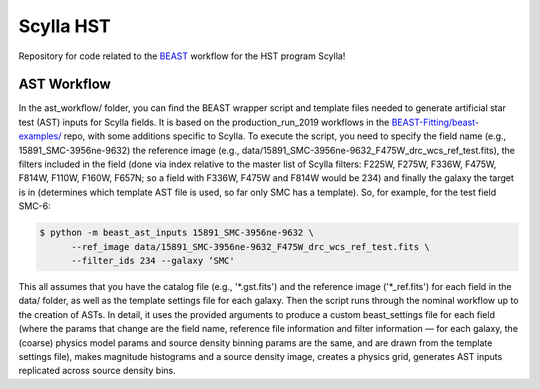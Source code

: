 Scylla HST
==========
Repository for code related to the `BEAST <https://github.com/BEAST-Fitting/beast>`_ workflow for the HST program Scylla!

AST Workflow
--------------

In the ast_workflow/ folder, you can find the BEAST wrapper script and template files needed to generate artificial star test (AST) inputs for Scylla fields. It is based on the production_run_2019 workflows in the `BEAST-Fitting/beast-examples/ <https://github.com/BEAST-Fitting/beast-examples>`_ repo, with some additions specific to Scylla. To execute the script, you need to specify the field name (e.g., 15891_SMC-3956ne-9632) the reference image (e.g., data/15891_SMC-3956ne-9632_F475W_drc_wcs_ref_test.fits), the filters included in the field (done via index relative to the master list of Scylla filters: F225W, F275W, F336W, F475W, F814W, F110W, F160W, F657N; so a field with F336W, F475W and F814W would be 234) and finally the galaxy the target is in (determines which template AST file is used, so far only SMC has a template). So, for example, for the test field SMC-6:

.. code-block:: console

    $ python -m beast_ast_inputs 15891_SMC-3956ne-9632 \
          --ref_image data/15891_SMC-3956ne-9632_F475W_drc_wcs_ref_test.fits \
          --filter_ids 234 --galaxy ‘SMC'

This all assumes that you have the catalog file (e.g., '*.gst.fits') and the reference image ('*_ref.fits') for each field in the data/ folder, as well as the template settings file for each galaxy. Then the script runs through the nominal workflow up to the creation of ASTs. In detail, it uses the provided arguments to produce a custom beast_settings file for each field (where the params that change are the field name, reference file information and filter information — for each galaxy, the (coarse) physics model params and source density binning params are the same, and are drawn from the template settings file), makes magnitude histograms and a source density image, creates a physics grid, generates AST inputs replicated across source density bins.
